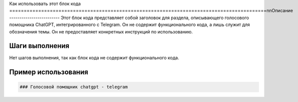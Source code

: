 Как использовать этот блок кода
=========================================================================================\n\nОписание
-------------------------
Этот блок кода представляет собой заголовок для раздела, описывающего голосового помощника ChatGPT, интегрированного с Telegram. Он не содержит функционального кода, а лишь служит для обозначения темы.  Он не предоставляет конкретных инструкций по использованию.

Шаги выполнения
-------------------------
Нет шагов выполнения, так как блок кода не содержит функционального кода.

Пример использования
-------------------------
.. code-block:: markdown

    ### Голосовой помощник chatgpt - telegram